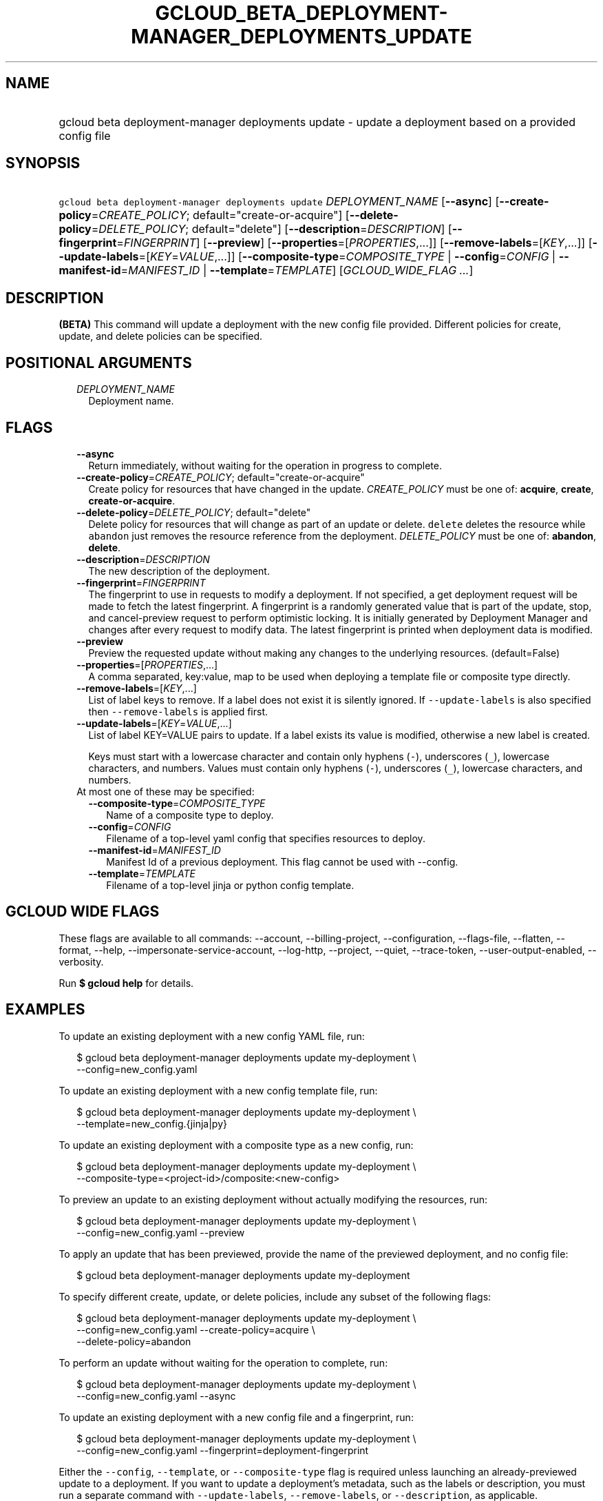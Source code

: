 
.TH "GCLOUD_BETA_DEPLOYMENT\-MANAGER_DEPLOYMENTS_UPDATE" 1



.SH "NAME"
.HP
gcloud beta deployment\-manager deployments update \- update a deployment based on a provided config file



.SH "SYNOPSIS"
.HP
\f5gcloud beta deployment\-manager deployments update\fR \fIDEPLOYMENT_NAME\fR [\fB\-\-async\fR] [\fB\-\-create\-policy\fR=\fICREATE_POLICY\fR;\ default="create\-or\-acquire"] [\fB\-\-delete\-policy\fR=\fIDELETE_POLICY\fR;\ default="delete"] [\fB\-\-description\fR=\fIDESCRIPTION\fR] [\fB\-\-fingerprint\fR=\fIFINGERPRINT\fR] [\fB\-\-preview\fR] [\fB\-\-properties\fR=[\fIPROPERTIES\fR,...]] [\fB\-\-remove\-labels\fR=[\fIKEY\fR,...]] [\fB\-\-update\-labels\fR=[\fIKEY\fR=\fIVALUE\fR,...]] [\fB\-\-composite\-type\fR=\fICOMPOSITE_TYPE\fR\ |\ \fB\-\-config\fR=\fICONFIG\fR\ |\ \fB\-\-manifest\-id\fR=\fIMANIFEST_ID\fR\ |\ \fB\-\-template\fR=\fITEMPLATE\fR] [\fIGCLOUD_WIDE_FLAG\ ...\fR]



.SH "DESCRIPTION"

\fB(BETA)\fR This command will update a deployment with the new config file
provided. Different policies for create, update, and delete policies can be
specified.



.SH "POSITIONAL ARGUMENTS"

.RS 2m
.TP 2m
\fIDEPLOYMENT_NAME\fR
Deployment name.


.RE
.sp

.SH "FLAGS"

.RS 2m
.TP 2m
\fB\-\-async\fR
Return immediately, without waiting for the operation in progress to complete.

.TP 2m
\fB\-\-create\-policy\fR=\fICREATE_POLICY\fR; default="create\-or\-acquire"
Create policy for resources that have changed in the update. \fICREATE_POLICY\fR
must be one of: \fBacquire\fR, \fBcreate\fR, \fBcreate\-or\-acquire\fR.

.TP 2m
\fB\-\-delete\-policy\fR=\fIDELETE_POLICY\fR; default="delete"
Delete policy for resources that will change as part of an update or delete.
\f5delete\fR deletes the resource while \f5abandon\fR just removes the resource
reference from the deployment. \fIDELETE_POLICY\fR must be one of:
\fBabandon\fR, \fBdelete\fR.

.TP 2m
\fB\-\-description\fR=\fIDESCRIPTION\fR
The new description of the deployment.

.TP 2m
\fB\-\-fingerprint\fR=\fIFINGERPRINT\fR
The fingerprint to use in requests to modify a deployment. If not specified, a
get deployment request will be made to fetch the latest fingerprint. A
fingerprint is a randomly generated value that is part of the update, stop, and
cancel\-preview request to perform optimistic locking. It is initially generated
by Deployment Manager and changes after every request to modify data. The latest
fingerprint is printed when deployment data is modified.

.TP 2m
\fB\-\-preview\fR
Preview the requested update without making any changes to the underlying
resources. (default=False)

.TP 2m
\fB\-\-properties\fR=[\fIPROPERTIES\fR,...]
A comma separated, key:value, map to be used when deploying a template file or
composite type directly.

.TP 2m
\fB\-\-remove\-labels\fR=[\fIKEY\fR,...]
List of label keys to remove. If a label does not exist it is silently ignored.
If \f5\-\-update\-labels\fR is also specified then \f5\-\-remove\-labels\fR is
applied first.

.TP 2m
\fB\-\-update\-labels\fR=[\fIKEY\fR=\fIVALUE\fR,...]
List of label KEY=VALUE pairs to update. If a label exists its value is
modified, otherwise a new label is created.

Keys must start with a lowercase character and contain only hyphens (\f5\-\fR),
underscores (\f5_\fR), lowercase characters, and numbers. Values must contain
only hyphens (\f5\-\fR), underscores (\f5_\fR), lowercase characters, and
numbers.

.TP 2m

At most one of these may be specified:

.RS 2m
.TP 2m
\fB\-\-composite\-type\fR=\fICOMPOSITE_TYPE\fR
Name of a composite type to deploy.

.TP 2m
\fB\-\-config\fR=\fICONFIG\fR
Filename of a top\-level yaml config that specifies resources to deploy.

.TP 2m
\fB\-\-manifest\-id\fR=\fIMANIFEST_ID\fR
Manifest Id of a previous deployment. This flag cannot be used with \-\-config.

.TP 2m
\fB\-\-template\fR=\fITEMPLATE\fR
Filename of a top\-level jinja or python config template.


.RE
.RE
.sp

.SH "GCLOUD WIDE FLAGS"

These flags are available to all commands: \-\-account, \-\-billing\-project,
\-\-configuration, \-\-flags\-file, \-\-flatten, \-\-format, \-\-help,
\-\-impersonate\-service\-account, \-\-log\-http, \-\-project, \-\-quiet,
\-\-trace\-token, \-\-user\-output\-enabled, \-\-verbosity.

Run \fB$ gcloud help\fR for details.



.SH "EXAMPLES"

To update an existing deployment with a new config YAML file, run:

.RS 2m
$ gcloud beta deployment\-manager deployments update my\-deployment \e
    \-\-config=new_config.yaml
.RE

To update an existing deployment with a new config template file, run:

.RS 2m
$ gcloud beta deployment\-manager deployments update my\-deployment \e
    \-\-template=new_config.{jinja|py}
.RE

To update an existing deployment with a composite type as a new config, run:

.RS 2m
$ gcloud beta deployment\-manager deployments update my\-deployment \e
    \-\-composite\-type=<project\-id>/composite:<new\-config>
.RE


To preview an update to an existing deployment without actually modifying the
resources, run:

.RS 2m
$ gcloud beta deployment\-manager deployments update my\-deployment \e
    \-\-config=new_config.yaml \-\-preview
.RE

To apply an update that has been previewed, provide the name of the previewed
deployment, and no config file:

.RS 2m
$ gcloud beta deployment\-manager deployments update my\-deployment
.RE

To specify different create, update, or delete policies, include any subset of
the following flags:

.RS 2m
$ gcloud beta deployment\-manager deployments update my\-deployment \e
    \-\-config=new_config.yaml \-\-create\-policy=acquire \e
    \-\-delete\-policy=abandon
.RE

To perform an update without waiting for the operation to complete, run:

.RS 2m
$ gcloud beta deployment\-manager deployments update my\-deployment \e
    \-\-config=new_config.yaml \-\-async
.RE

To update an existing deployment with a new config file and a fingerprint, run:

.RS 2m
$ gcloud beta deployment\-manager deployments update my\-deployment \e
    \-\-config=new_config.yaml \-\-fingerprint=deployment\-fingerprint
.RE

Either the \f5\-\-config\fR, \f5\-\-template\fR, or \f5\-\-composite\-type\fR
flag is required unless launching an already\-previewed update to a deployment.
If you want to update a deployment's metadata, such as the labels or
description, you must run a separate command with \f5\-\-update\-labels\fR,
\f5\-\-remove\-labels\fR, or \f5\-\-description\fR, as applicable.

More information is available at
https://cloud.google.com/deployment\-manager/docs/deployments/updating\-deployments.



.SH "NOTES"

This command is currently in BETA and may change without notice. These variants
are also available:

.RS 2m
$ gcloud deployment\-manager deployments update
$ gcloud alpha deployment\-manager deployments update
.RE

